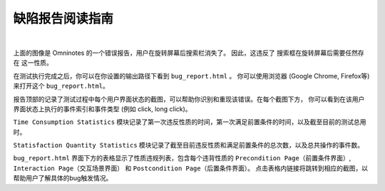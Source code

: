 .. _bug_report_tutorial:

缺陷报告阅读指南
=================

.. image:: ../../images/bug_report.png
            :align: center

|

上面的图像是 Omninotes 的一个错误报告，用户在旋转屏幕后搜索栏消失了。
因此，这违反了 ``搜索框在旋转屏幕后需要任然存在`` 这一性质。

在测试执行完成之后，你可以在你设置的输出路径下看到 ``bug_report.html`` 。
你可以使用浏览器 (Google Chrome, Firefox等) 来打开这个 ``bug_report.html``。

报告顶部的记录了测试过程中每个用户界面状态的截图，可以帮助你识别和重现该错误。在每个截图下方，
你可以看到在该用户界面状态上执行的事件索引和事件类型 (例如 click, long click)。

``Time Consumption Statistics`` 模块记录了第一次违反性质的时间，第一次满足前置条件的时间，以及截至目前的测试总用时。

``Statisfaction Quantity Statistics`` 模块记录了截至目前违反性质和满足前置条件的总次数，以及总共操作的事件数。

``bug_report.html`` 界面下方的表格显示了性质违规列表，包含每个违背性质的 ``Precondition Page（前置条件界面）``, 
``Interaction Page（交互场景界面）`` 和 ``Postcondition Page（后置条件界面）``。
点击表格内链接将跳转到相应的截图，以帮助用户了解具体的bug触发情况。